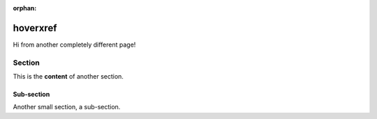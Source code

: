 :orphan:

===========
hoverxref
===========

Hi from another completely different page!

Section
=======

This is the **content** of another section.

Sub-section
-----------

Another small section, a sub-section.
